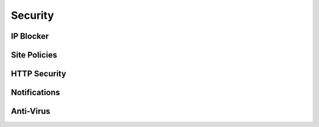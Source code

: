 Security
=========

IP Blocker
-----------





Site Policies
--------------




HTTP Security
--------------





Notifications
--------------




Anti-Virus
-----------



